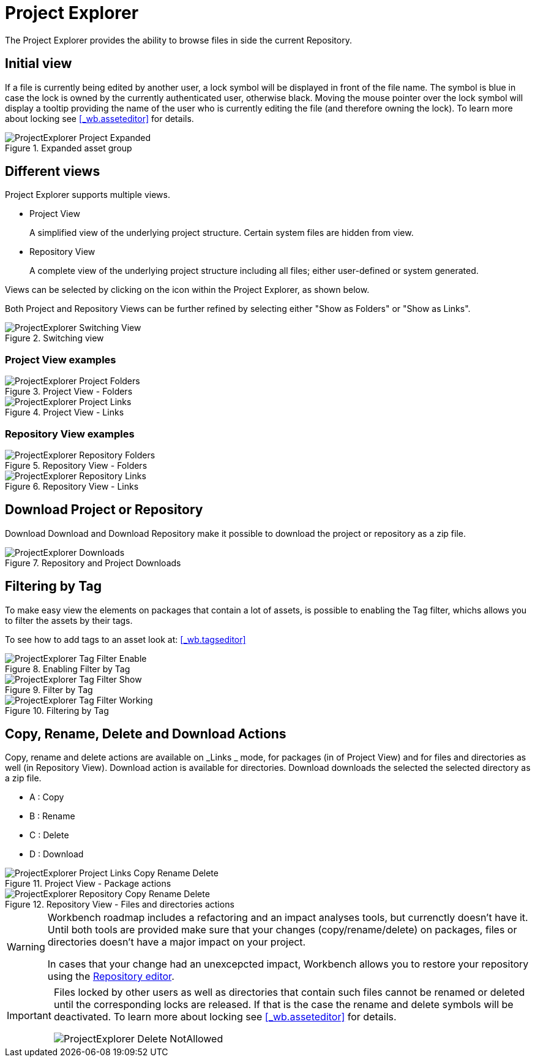 [[_wb.projectexplorer]]
= Project Explorer


The Project Explorer provides the ability to browse files in side the current Repository.

[[_wb.projectexplorerempty]]
== Initial view

If a file is currently being edited by another user, a lock symbol will be displayed in front of the file name.
The symbol is blue in case the lock is owned by the currently authenticated user, otherwise black.
Moving the mouse pointer over the lock symbol will display a tooltip providing the name of the user who is currently editing the file (and therefore owning the lock). To learn more about locking see <<_wb.asseteditor>>
 for details.

.Expanded asset group
image::Workbench/Authoring/ProjectExplorer/ProjectExplorer-Project-Expanded.png[align="center"]


[[_wb.projectexplorerswitchingview]]
== Different views


Project Explorer supports multiple views.

* Project View
+ 
A simplified view of the underlying project structure.
Certain system files are hidden from view.
* Repository View
+ 
A complete view of the underlying project structure including all files; either user-defined or system generated.

Views can be selected by clicking on the icon within the Project Explorer, as shown below.

Both Project and Repository Views can be further refined by selecting either "Show as Folders" or "Show as Links".

.Switching view
image::Workbench/Authoring/ProjectExplorer/ProjectExplorer-Switching-View.png[align="center"]


[[_wb.projectexplorerbusinessview]]
=== Project View examples

.Project View - Folders
image::Workbench/Authoring/ProjectExplorer/ProjectExplorer-Project-Folders.png[align="center"]


.Project View - Links
image::Workbench/Authoring/ProjectExplorer/ProjectExplorer-Project-Links.png[align="center"]


[[_wb.projectexplorertechnicalview]]
=== Repository View examples

.Repository View - Folders
image::Workbench/Authoring/ProjectExplorer/ProjectExplorer-Repository-Folders.png[align="center"]


.Repository View - Links
image::Workbench/Authoring/ProjectExplorer/ProjectExplorer-Repository-Links.png[align="center"]


[[_wb.projectexplorerdownloads]]
== Download Project or Repository


Download Download and Download Repository make it possible to download the project or repository as a zip file.

.Repository and Project Downloads
image::Workbench/Authoring/ProjectExplorer/ProjectExplorer-Downloads.png[align="center"]


[[_wb.projectexplorerfilteringbytag]]
== Filtering by Tag


To make easy view the elements on packages that contain a lot of assets, is possible to enabling the Tag filter, whichs allows you to filter the assets by their tags.

To see how to add tags to an asset look at: <<_wb.tagseditor>>

.Enabling Filter by Tag
image::Workbench/Authoring/ProjectExplorer/ProjectExplorer-Tag-Filter-Enable.png[align="center"]


.Filter by Tag
image::Workbench/Authoring/ProjectExplorer/ProjectExplorer-Tag-Filter-Show.png[align="center"]


.Filtering by Tag
image::Workbench/Authoring/ProjectExplorer/ProjectExplorer-Tag-Filter-Working.png[align="center"]


[[_wb.projectexplorercopyrenamedeleteactions]]
== Copy, Rename, Delete and Download Actions


Copy, rename and delete actions are available on _Links _ mode, for packages (in of Project View) and for files and directories as well (in Repository View). Download action is available for directories.
Download downloads the selected the selected directory as a zip file.

* A : Copy
* B : Rename
* C : Delete
* D : Download


.Project View - Package actions
image::Workbench/Authoring/ProjectExplorer/ProjectExplorer-Project-Links-Copy-Rename-Delete.png[align="center"]


.Repository View - Files and directories actions
image::Workbench/Authoring/ProjectExplorer/ProjectExplorer-Repository-Copy-Rename-Delete.png[align="center"]


[WARNING]
====
Workbench roadmap includes a refactoring and an impact analyses tools, but currenctly doesn't have it.
Until both tools are provided make sure that your changes (copy/rename/delete) on packages, files or directories doesn't have a major impact on your project.

In cases that your change had an unexcepcted impact, Workbench allows you to restore your repository using the <<_wb.vfsrepositoryeditor,Repository
        editor>>.
====

[IMPORTANT]
====
Files locked by other users as well as directories that contain such files cannot be renamed or deleted until the corresponding locks are released.
If that is the case the rename and delete symbols will be deactivated.
To learn more about locking see <<_wb.asseteditor>>
 for details.


image::Workbench/Authoring/ProjectExplorer/ProjectExplorer-Delete-NotAllowed.png[align="center"]

====
